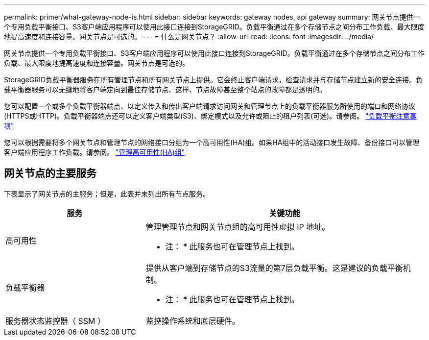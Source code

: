 ---
permalink: primer/what-gateway-node-is.html 
sidebar: sidebar 
keywords: gateway nodes, api gateway 
summary: 网关节点提供一个专用负载平衡接口、S3客户端应用程序可以使用此接口连接到StorageGRID。负载平衡通过在多个存储节点之间分布工作负载、最大限度地提高速度和连接容量。网关节点是可选的。 
---
= 什么是网关节点？
:allow-uri-read: 
:icons: font
:imagesdir: ../media/


[role="lead"]
网关节点提供一个专用负载平衡接口、S3客户端应用程序可以使用此接口连接到StorageGRID。负载平衡通过在多个存储节点之间分布工作负载、最大限度地提高速度和连接容量。网关节点是可选的。

StorageGRID负载平衡器服务在所有管理节点和所有网关节点上提供。它会终止客户端请求，检查请求并与存储节点建立新的安全连接。负载平衡器服务可以无缝地将客户端定向到最佳存储节点、这样、节点故障甚至整个站点的故障都是透明的。

您可以配置一个或多个负载平衡器端点、以定义传入和传出客户端请求访问网关和管理节点上的负载平衡器服务所使用的端口和网络协议(HTTPS或HTTP)。负载平衡器端点还可以定义客户端类型(S3)、绑定模式以及允许或阻止的租户列表(可选)。请参阅。 link:../admin/managing-load-balancing.html["负载平衡注意事项"]

您可以根据需要将多个网关节点和管理节点的网络接口分组为一个高可用性(HA)组。如果HA组中的活动接口发生故障、备份接口可以管理客户端应用程序工作负载。请参阅。 link:../admin/managing-high-availability-groups.html["管理高可用性(HA)组"]



== 网关节点的主要服务

下表显示了网关节点的主服务；但是，此表并未列出所有节点服务。

[cols="1a,2a"]
|===
| 服务 | 关键功能 


 a| 
高可用性
 a| 
管理管理节点和网关节点组的高可用性虚拟 IP 地址。

* 注： * 此服务也可在管理节点上找到。



 a| 
负载平衡器
 a| 
提供从客户端到存储节点的S3流量的第7层负载平衡。这是建议的负载平衡机制。

* 注： * 此服务也可在管理节点上找到。



 a| 
服务器状态监控器（ SSM ）
 a| 
监控操作系统和底层硬件。

|===